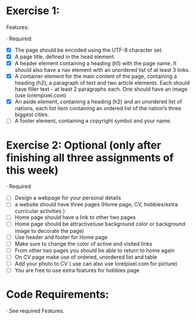 * Exercise 1:

Features:

· Required:

  - [X] The page should be encoded using the UTF-8 character set.
  - [X] A page title, defined in the head element.
  - [X] A header element containing a heading (h1) with the page name. It
    should also have a nav element with an unordered list of at least 3
    links.
  - [X] A container element for the main content of the page, containing a
    heading (h2), a paragraph of text and two article elements. Each should
    have filler text - at least 2 paragraphs each. One should have an image
    (use lorempixel.com)
  - [X] An aside element, containing a heading (h2) and an unordered list of
    nations, each list item containing an ordered list of the nation’s three
    biggest cities.
  - [ ] A footer element, containing a copyright symbol and your name.

* Exercise 2: Optional (only after finishing all three assignments of this week)

· Required

  - [ ] Design a webpage for your personal details
  - [ ] a website should have three pages (Home page, CV, hobbies/extra
    curricular activities )
  - [ ] Home page should have a link to other two pages
  - [ ] Home page should be attractive(use background color or background
    image to decorate the page)
  - [ ] Use header and footer for Home page
  - [ ] Make sure to change the color of active and visited links
  - [ ] From other two pages you should be able to return to home again
  - [ ] On CV page make use of ordered, unordered list and table
  - [ ] Add your photo to CV ( use can also use lorelpixel.com for picture)
  - [ ] You are free to use extra features for hobbies page

* Code Requirements:

· See required Features. 
